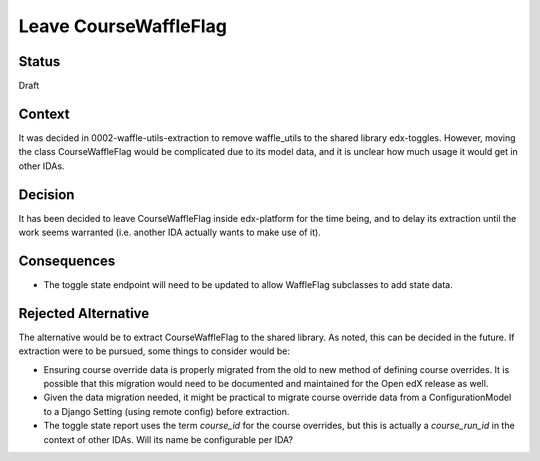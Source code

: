 Leave CourseWaffleFlag
**********************

Status
======

Draft

Context
=======

It was decided in 0002-waffle-utils-extraction to remove waffle_utils to the shared library edx-toggles.  However, moving the class CourseWaffleFlag would be complicated due to its model data, and it is unclear how much usage it would get in other IDAs.

Decision
========

It has been decided to leave CourseWaffleFlag inside edx-platform for the time being, and to delay its extraction until the work seems warranted (i.e. another IDA actually wants to make use of it).

Consequences
============

* The toggle state endpoint will need to be updated to allow WaffleFlag subclasses to add state data.

Rejected Alternative
====================

The alternative would be to extract CourseWaffleFlag to the shared library.  As noted, this can be decided in the future. If extraction were to be pursued, some things to consider would be:

* Ensuring course override data is properly migrated from the old to new method of defining course overrides. It is possible that this migration would need to be documented and maintained for the Open edX release as well.
* Given the data migration needed, it might be practical to migrate course override data from a ConfigurationModel to a Django Setting (using remote config) before extraction.
* The toggle state report uses the term `course_id` for the course overrides, but this is actually a `course_run_id` in the context of other IDAs. Will its name be configurable per IDA?
